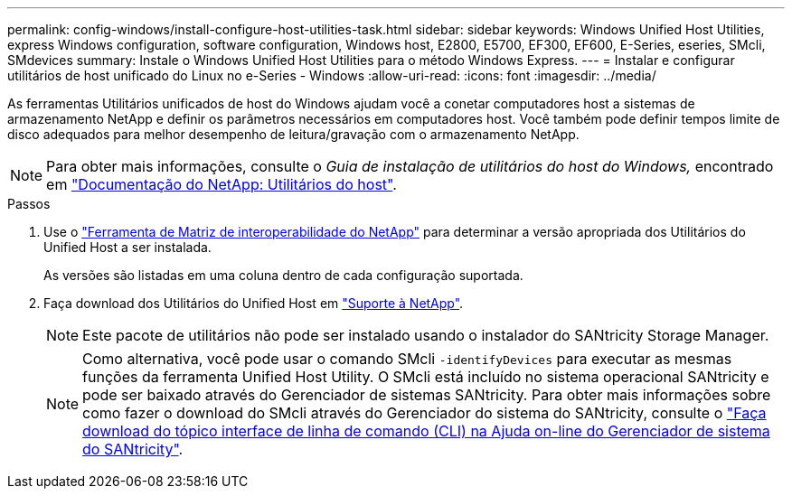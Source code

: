 ---
permalink: config-windows/install-configure-host-utilities-task.html 
sidebar: sidebar 
keywords: Windows Unified Host Utilities, express Windows configuration, software configuration, Windows host, E2800, E5700, EF300, EF600, E-Series, eseries, SMcli, SMdevices 
summary: Instale o Windows Unified Host Utilities para o método Windows Express. 
---
= Instalar e configurar utilitários de host unificado do Linux no e-Series - Windows
:allow-uri-read: 
:icons: font
:imagesdir: ../media/


[role="lead"]
As ferramentas Utilitários unificados de host do Windows ajudam você a conetar computadores host a sistemas de armazenamento NetApp e definir os parâmetros necessários em computadores host. Você também pode definir tempos limite de disco adequados para melhor desempenho de leitura/gravação com o armazenamento NetApp.


NOTE: Para obter mais informações, consulte o _Guia de instalação de utilitários do host do Windows,_ encontrado em http://mysupport.netapp.com/documentation/productlibrary/index.html?productID=61343["Documentação do NetApp: Utilitários do host"^].

.Passos
. Use o http://mysupport.netapp.com/matrix["Ferramenta de Matriz de interoperabilidade do NetApp"^] para determinar a versão apropriada dos Utilitários do Unified Host a ser instalada.
+
As versões são listadas em uma coluna dentro de cada configuração suportada.

. Faça download dos Utilitários do Unified Host em http://mysupport.netapp.com["Suporte à NetApp"^].
+

NOTE: Este pacote de utilitários não pode ser instalado usando o instalador do SANtricity Storage Manager.

+

NOTE: Como alternativa, você pode usar o comando SMcli `-identifyDevices` para executar as mesmas funções da ferramenta Unified Host Utility. O SMcli está incluído no sistema operacional SANtricity e pode ser baixado através do Gerenciador de sistemas SANtricity. Para obter mais informações sobre como fazer o download do SMcli através do Gerenciador do sistema do SANtricity, consulte o https://docs.netapp.com/us-en/e-series-santricity/sm-settings/download-cli.html["Faça download do tópico interface de linha de comando (CLI) na Ajuda on-line do Gerenciador de sistema do SANtricity"^].


